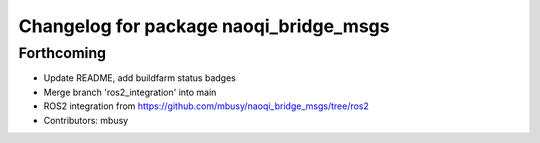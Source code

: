^^^^^^^^^^^^^^^^^^^^^^^^^^^^^^^^^^^^^^^
Changelog for package naoqi_bridge_msgs
^^^^^^^^^^^^^^^^^^^^^^^^^^^^^^^^^^^^^^^

Forthcoming
-----------
* Update README, add buildfarm status badges
* Merge branch 'ros2_integration' into main
* ROS2 integration from https://github.com/mbusy/naoqi_bridge_msgs/tree/ros2
* Contributors: mbusy
